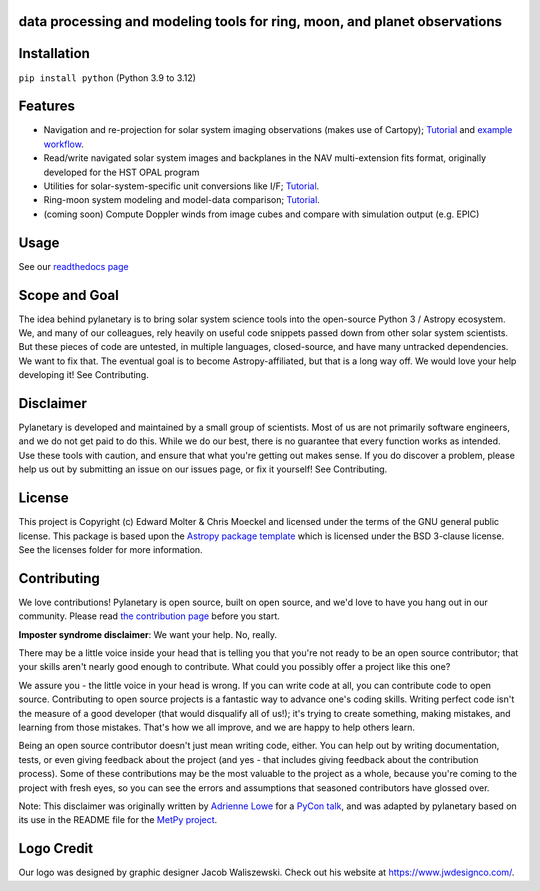.. image:: docs/wide-logo.png
  :width: 400
  :alt: Pylanetary logo

data processing and modeling tools for ring, moon, and planet observations
--------------------------------------------------------------------------

.. image:: https://readthedocs.org/projects/pylanetary/badge/?version=latest
    :target: https://pylanetary.readthedocs.io/en/latest/?badge=latest
    :alt: Documentation Status
   
.. image:: https://codecov.io/gh/emolter/pylanetary/branch/main/graph/badge.svg
   :target: https://codecov.io/gh/emolter/pylanetary
   :alt: Code Coverage Badge

.. image:: http://img.shields.io/badge/powered%20by-AstroPy-orange.svg?style=flat
    :target: http://www.astropy.org
    :alt: Powered by Astropy Badge
	
.. image:: https://zenodo.org/badge/459414964.svg
   :target: https://zenodo.org/badge/latestdoi/459414964
   :alt: Zenodo DOI Badge

Installation
------------

``pip install python`` (Python 3.9 to 3.12)

Features
--------
* Navigation and re-projection for solar system imaging observations (makes use of Cartopy); `Tutorial <https://pylanetary.readthedocs.io/en/latest/nav-tutorial.html>`_ and `example workflow <https://pylanetary.readthedocs.io/en/latest/nav-examples.html>`_.

* Read/write navigated solar system images and backplanes in the NAV multi-extension fits format, originally developed for the HST OPAL program

* Utilities for solar-system-specific unit conversions like I/F; `Tutorial <https://pylanetary.readthedocs.io/en/latest/utils-tutorial.html#I/F-calculation>`_.

* Ring-moon system modeling and model-data comparison; `Tutorial <https://pylanetary.readthedocs.io/en/latest/rings-tutorial.html>`_.

* (coming soon) Compute Doppler winds from image cubes and compare with simulation output (e.g. EPIC)

Usage
-----
See our `readthedocs page <https://pylanetary.readthedocs.io/en/latest/>`_

Scope and Goal
--------------
The idea behind pylanetary is to bring solar system science tools into 
the open-source Python 3 / Astropy ecosystem. We, and many of our colleagues, 
rely heavily on useful code snippets passed down from other solar system scientists. 
But these pieces of code are untested, in multiple languages, closed-source, 
and have many untracked dependencies. We want to fix that.
The eventual goal is to become Astropy-affiliated, but that is a long way off. 
We would love your help developing it!  See Contributing.

Disclaimer
----------
Pylanetary is developed and maintained by a small group of scientists. 
Most of us are not primarily software engineers, and we do not get paid to do this.
While we do our best, there is no guarantee that every function works as intended.
Use these tools with caution, and ensure that what you're getting out makes sense.
If you do discover a problem, please help us out by submitting an issue
on our issues page, or fix it yourself! See Contributing.

License
-------
This project is Copyright (c) Edward Molter & Chris Moeckel and licensed under
the terms of the GNU general public license. This package is based upon
the `Astropy package template <https://github.com/astropy/package-template>`_
which is licensed under the BSD 3-clause license. See the licenses folder for
more information.


Contributing
------------
We love contributions! Pylanetary is open source,
built on open source, and we'd love to have you hang out in our community.
Please read `the contribution page <https://pylanetary.readthedocs.io/en/latest/contributing.html>`_ before you start.

**Imposter syndrome disclaimer**: We want your help. No, really.

There may be a little voice inside your head that is telling you that you're not
ready to be an open source contributor; that your skills aren't nearly good
enough to contribute. What could you possibly offer a project like this one?

We assure you - the little voice in your head is wrong. If you can write code at
all, you can contribute code to open source. Contributing to open source
projects is a fantastic way to advance one's coding skills. Writing perfect code
isn't the measure of a good developer (that would disqualify all of us!); it's
trying to create something, making mistakes, and learning from those
mistakes. That's how we all improve, and we are happy to help others learn.

Being an open source contributor doesn't just mean writing code, either. You can
help out by writing documentation, tests, or even giving feedback about the
project (and yes - that includes giving feedback about the contribution
process). Some of these contributions may be the most valuable to the project as
a whole, because you're coming to the project with fresh eyes, so you can see
the errors and assumptions that seasoned contributors have glossed over.

Note: This disclaimer was originally written by
`Adrienne Lowe <https://github.com/adriennefriend>`_ for a
`PyCon talk <https://www.youtube.com/watch?v=6Uj746j9Heo>`_, and was adapted by
pylanetary based on its use in the README file for the
`MetPy project <https://github.com/Unidata/MetPy>`_.

Logo Credit
-----------
Our logo was designed by graphic designer Jacob Waliszewski. 
Check out his website at `https://www.jwdesignco.com/ <https://www.jwdesignco.com/>`_.